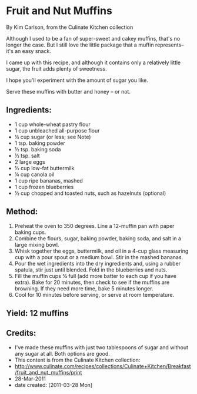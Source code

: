 #+STARTUP: showeverything
* Fruit and Nut Muffins
By Kim Carlson, from the Culinate Kitchen collection

Although I used to be a fan of super-sweet and cakey muffins, that's
no longer the case. But I still love the little package that a muffin
represents-- it's an easy snack.

I came up with this recipe, and although it contains only a relatively
little sugar, the fruit adds plenty of sweetness.

I hope you'll experiment with the amount of sugar you like.

Serve these muffins with butter and honey -- or not.


** Ingredients:
- 1 	cup whole-wheat pastry flour
- 1 	cup unbleached all-purpose flour
- ¼ 	cup sugar (or less; see Note)
- 1 	tsp. baking powder
- ½ 	tsp. baking soda
- ½ 	tsp. salt
- 2 	large eggs
- ½ 	cup low-fat buttermilk
- ¼ 	cup canola oil
- 1 	cup ripe bananas, mashed
- 1 	cup frozen blueberries
- ½ 	cup chopped and toasted nuts, such as hazelnuts (optional)

** Method:
1. Preheat the oven to 350 degrees. Line a 12-muffin pan with paper
   baking cups.
2. Combine the flours, sugar, baking powder, baking soda, and salt in
   a large mixing bowl.
3. Whisk together the eggs, buttermilk, and oil in a 4-cup glass
   measuring cup with a pour spout or a medium bowl. Stir in the
   mashed bananas.
4. Pour the wet ingredients into the dry ingredients and, using a
   rubber spatula, stir just until blended. Fold in the blueberries
   and nuts.
5. Fill the muffin cups ¾ full (add more batter to each cup if you
   have extra). Bake for 20 minutes, then check to see if the muffins
   are browning. If they need more time, bake 5 minutes longer.
6. Cool for 10 minutes before serving, or serve at room temperature.

** Yield: 	12 muffins

** Credits:
- I've made these muffins with just two tablespoons of sugar and
  without any sugar at all. Both options are good.
- This content is from the Culinate Kitchen collection:
- http://www.culinate.com/recipes/collections/Culinate+Kitchen/Breakfast/fruit_and_nut_muffins/print
- 28-Mar-2011
- date created: [2011-03-28 Mon]
